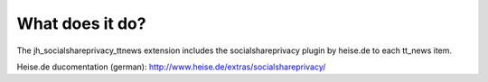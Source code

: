 ﻿

.. ==================================================
.. FOR YOUR INFORMATION
.. --------------------------------------------------
.. -*- coding: utf-8 -*- with BOM.

.. ==================================================
.. DEFINE SOME TEXTROLES
.. --------------------------------------------------
.. role::   underline
.. role::   typoscript(code)
.. role::   ts(typoscript)
   :class:  typoscript
.. role::   php(code)


What does it do?
^^^^^^^^^^^^^^^^

The jh\_socialshareprivacy\_ttnews extension includes the
socialshareprivacy plugin by heise.de to each tt\_news item.

Heise.de ducomentation (german):
`http://www.heise.de/extras/socialshareprivacy/
<http://www.heise.de/extras/socialshareprivacy/>`_

